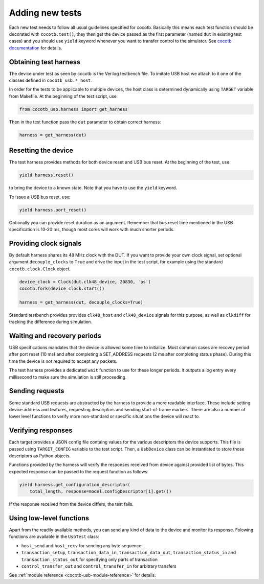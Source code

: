 Adding new tests
----------------

Each new test needs to follow all usual guidelines specified for cocotb. Basically this means each test function should be decorated with ``cocotb.test()``, they then get the device passed as the first parameter (named ``dut`` in existing test cases) and you should use ``yield`` keyword whenever you want to transfer control to the simulator. See `cocotb documentation <https://cocotb.readthedocs.io/en/latest/>`_ for details.


Obtaining test harness
~~~~~~~~~~~~~~~~~~~~~~

The device under test as seen by cocotb is the Verilog testbench file. To imitate USB host we attach to it one of the classes defined in ``cocotb_usb.*_host``.

In order for the tests to be applicable to multiple devices, the host class is determined dynamically using ``TARGET`` variable from Makefile. At the beginning of the test script, use:

.. code-block:: python

    from cocotb_usb.harness import get_harness

Then in the test function pass the ``dut`` parameter to obtain correct harness:

.. code-block:: python

    harness = get_harness(dut)


Resetting the device
~~~~~~~~~~~~~~~~~~~~

The test harness provides methods for both device reset and USB bus reset. At the beginning of the test, use

.. code-block:: python

    yield harness.reset()

to bring the device to a known state. Note that you have to use the ``yield`` keyword.

To issue a USB bus reset, use:

.. code-block:: python

    yield harness.port_reset()

Optionally you can provide reset duration as an argument.
Remember that bus reset time mentioned in the USB specification is 10-20 ms, though most cores will work with much shorter periods.


Providing clock signals
~~~~~~~~~~~~~~~~~~~~~~~

By default harness shares its 48 MHz clock with the DUT. If you want to provide your own clock signal, set optional argument ``decouple_clocks`` to ``True`` and drive the input in the test script, for example using the standard ``cocotb.clock.Clock`` object.

.. code-block:: python

    device_clock = Clock(dut.clk48_device, 20830, 'ps')
    cocotb.fork(device_clock.start())

    harness = get_harness(dut, decouple_clocks=True)

Standard testbench provides provides ``clk48_host`` and ``clk48_device`` signals for this purpose, as well as ``clkdiff`` for tracking the difference during simulation.


Waiting and recovery periods
~~~~~~~~~~~~~~~~~~~~~~~~~~~~

USB specifications mandates that the device is allowed some time to initialize. Most common cases are recovey period after port reset (10 ms) and after completing a SET_ADDRESS requests (2 ms after completing status phase). During this time the device is not required to accept any packets.

The test harness provides a dedicated ``wait`` function to use for these longer periods. It outputs a log entry every millisecond to make sure the simulation is still proceeding.


Sending requests
~~~~~~~~~~~~~~~~

Some standard USB requests are abstracted by the harness to provide a more readable interface. These include setting device address and features, requesting descriptors and sending start-of-frame markers.
There are also a number of lower level functions to verify more non-standard or specific situations the device will react to.


Verifying responses
~~~~~~~~~~~~~~~~~~~

Each target provides a JSON config file containg values for the various descriptors the device supports. This file is passed using ``TARGET_CONFIG`` variable to the test script. Then, a ``UsbDevice`` class can be instantiated to store those descriptors as Python objects.

Functions provided by the harness will verify the responses received from device against provided list of bytes. This expected response can be passed to the request function as follows:

.. code-block:: python

    yield harness.get_configuration_descriptor(
        total_length, response=model.configDescriptor[1].get())

If the response received from the device differs, the test fails.

Using low-level functions
~~~~~~~~~~~~~~~~~~~~~~~~~

Apart from the readily available methods, you can send any kind of data to the device and monitor its response. Folowing functions are available in the ``UsbTest`` class:

* ``host_send`` and ``host_recv`` for sending any byte sequence
* ``transaction_setup``, ``transaction_data_in``, ``transaction_data_out``, ``transaction_status_in`` and ``transaction_status_out`` for specifying only parts of transaction
* ``control_transfer_out`` and ``control_transfer_in`` for arbitrary transfers

See :ref:`module reference <cocotb-usb-module-reference>` for details.
